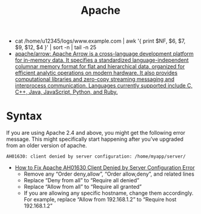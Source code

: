 #+title: Apache

- cat /home/u12345/logs/www.example.com | awk '{ print $NF, $6, $7, $9, $12, $4 }' | sort -n | tail -n 25
- [[https://github.com/apache/arrow][apache/arrow: Apache Arrow is a cross-language development platform for in-memory data. It specifies a standardized language-independent columnar memory format for flat and hierarchical data, organized for efficient analytic operations on modern hardware. It also provides computational libraries and zero-copy streaming messaging and interprocess communication. Languages currently supported include C, C++, Java, JavaScript, Python, and Ruby.]]

* Syntax

If you are using Apache 2.4 and above, you might get the following error message. This might specifically start happening after you’ve upgraded from an older version of apache.
: AH01630: client denied by server configuration: /home/myapp/server/
- [[https://linux.101hacks.com/unix/client-denied-by-server-configuration/][How to Fix Apache AH01630 Client Denied by Server Configuration Error]]
  - Remove any “Order deny,allow”, “Order allow,deny”, and related lines
  - Replace “Deny from all” to “Require all denied”
  - Replace “Allow from all” to “Require all granted”
  - If you are allowing any specific hostname, change them accordingly. For example, replace “Allow from 192.168.1.2” to “Require host 192.168.1.2”
